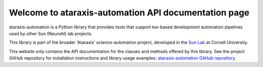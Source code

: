 Welcome to ataraxis-automation API documentation page
=====================================================

ataraxis-automation is a Python library that provides tools that support tox-based development automation pipelines
used by other Sun (NeuroAI) lab projects.

This library is part of the broader 'Ataraxis' science-automation project, developed in the
`Sun Lab <https://neuroai.github.io/sunlab/>`_ at Cornell University.

This website only contains the API documentation for the classes and methods offered by this library. See the project
GitHub repository for installation instructions and library usage examples:
`ataraxis-automation GitHub repository <https://github.com/Sun-Lab-NBB/ataraxis-automation>`_.

.. _`ataraxis-automation GitHub repository`: https://github.com/Sun-Lab-NBB/ataraxis-automation
.. _`Sun Lab`: https://neuroai.github.io/sunlab/
